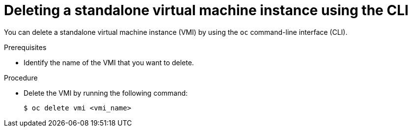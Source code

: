 // Module included in the following assemblies:
//
// * virt/virtual_machines/virt-deleting-vmis-cli.adoc

[id="virt-deleting-vmis-cli_{context}"]

= Deleting a standalone virtual machine instance using the CLI

You can delete a standalone virtual machine instance (VMI) by using the `oc` command-line interface (CLI).

.Prerequisites

* Identify the name of the VMI that you want to delete.

.Procedure

* Delete the VMI by running the following command:
+
----
$ oc delete vmi <vmi_name>
----
+
